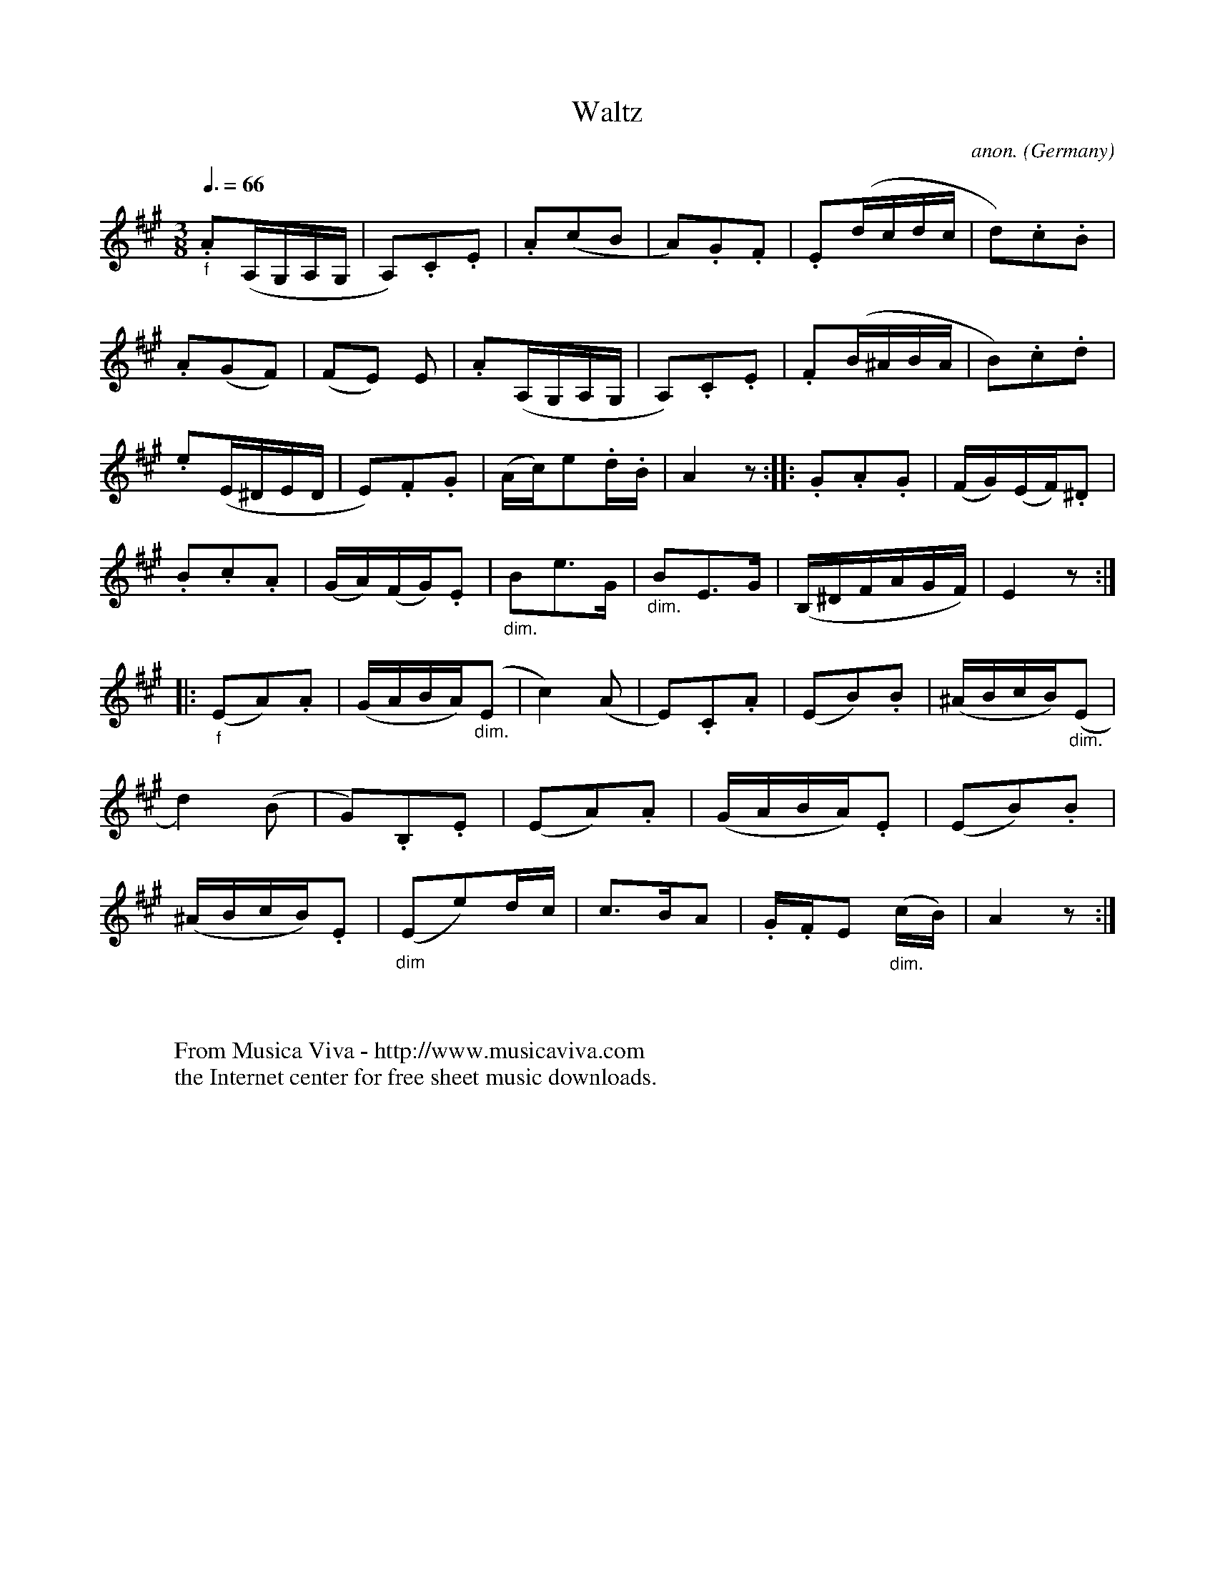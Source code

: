 X:1013
T:Waltz
C:anon.
O:Germany
A:Berlin
R:German waltz
Z:Transcribed by Frank Nordberg - http://www.musicaviva.com
F:http://abc.musicaviva.com/tunes/germany/german-waltz.abc
V:1 Program 1 40 %Violin
M:3/8
L:1/8
Q:3/8=66
K:A
"_f".A(A,/G,/A,/G,/|A,).C.E|.A(cB|A).G.F|.E(d/c/d/c/|d).c.B|
.A(GF)|(FE) E|.A(A,/G,/A,/G,/|A,).C.E|.F(B/^A/B/A/|B).c.d|
.e(E/^D/E/D/|E).F.G|(A/c/)e.d/.B/|A2 z :: .G.A.G|(F/G/)(E/F/).^D|
.B.c.A|(G/A/)(F/G/).E|"_dim."Be>G|"_dim."BE>G|(B,/^D/F/A/G/F/)|E2 z:|
|:"_f"(EA).A|(G/A/B/A/)"_dim."(E|c2)(A|E).C.A|(EB).B|(^A/B/c/B/)"_dim."(E|
d2)(B|G).B,.E|(EA).A|(G/A/B/A/).E|(EB).B|
(^A/B/c/B/).E|"_dim"(Ee)d/c/|c>BA|.G/.F/E "_dim."(c/B/)|A2 z:|
W:
W:
W:  From Musica Viva - http://www.musicaviva.com
W:  the Internet center for free sheet music downloads.


